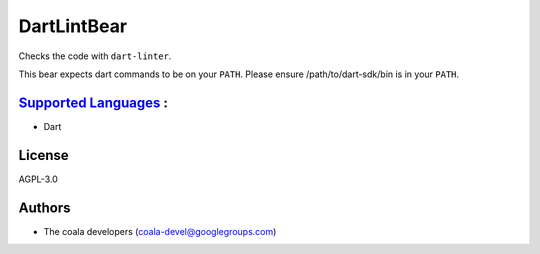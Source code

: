 **DartLintBear**
================

Checks the code with ``dart-linter``.

This bear expects dart commands to be on your ``PATH``. Please ensure
/path/to/dart-sdk/bin is in your ``PATH``.

`Supported Languages <../README.rst>`_ :
-----

* Dart



License
-------

AGPL-3.0

Authors
-------

* The coala developers (coala-devel@googlegroups.com)
